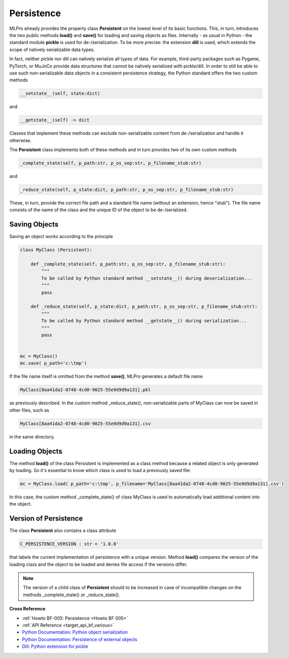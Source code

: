 Persistence
===========

MLPro already provides the property class **Persistent** on the lowest level of its basic functions. This, in turn, 
introduces the two public methods **load()** and **save()** for loading and saving objects as files. Internally - as 
usual in Python - the standard module **pickle** is used for de-/serialization. To be more precise: the extension 
**dill** is used, which extends the scope of natively serializable data types.

.. image:: images/MLPro-BF_Persistence.drawio.png
    :scale: 50 %

In fact, neither pickle nor dill can natively serialize all types of data. For example, third-party packages such 
as Pygame, PyTorch, or MuJoCo provide data structures that cannot be natively serialized with pickle/dill. In order 
to still be able to use such non-serializable data objects in a consistent persistence strategy, the Python standard 
offers the two custom methods

.. code-block:: python
    
    __setstate__(self, state:dict)

and

.. code-block:: python
    
    __getstate__(self) -> dict


Classes that implement these methods can exclude non-serializable content from de-/serialization and handle it otherwise.

The **Persistent** class implements both of these methods and in turn provides two of its own custom methods 

.. code-block:: python
    
    _complete_state(self, p_path:str, p_os_sep:str, p_filename_stub:str)

and

.. code-block:: python
    
    _reduce_state(self, p_state:dict, p_path:str, p_os_sep:str, p_filename_stub:str)

These, in turn, provide the correct file path and a standard file name (without an extension, hence "stub"). The file name 
consists of the name of the class and the unique ID of the object to be de-/serialized.


Saving Objects
--------------
Saving an object works according to the principle

.. code-block:: python

    class MyClass (Persistent): 

        def _complete_state(self, p_path:str, p_os_sep:str, p_filename_stub:str):
            """
            To be called by Python standard method __setstate__() during deserialization...
            """
            pass

        def _reduce_state(self, p_state:dict, p_path:str, p_os_sep:str, p_filename_stub:str):
            """
            To be called by Python standard method __getstate__() during serialization...
            """
            pass

    
    mc = MyClass()
    mc.save( p_path='c:\tmp')


If the file name itself is omitted from the method **save()**, MLPro generates a default file name

.. code-block:: python

    MyClass[8aa41da2-0748-4cd0-9025-55e9d9d9a131].pkl 

as previously described. In the custom method _reduce_state(), non-serializable parts of MyClass 
can now be saved in other files, such as 

.. code-block:: python

    MyClass[8aa41da2-0748-4cd0-9025-55e9d9d9a131].csv 

in the same directory.


Loading Objects
---------------

The method **load()** of the class Persistent is implemented as a class method because a related object 
is only generated by loading. So it's essential to know which class is used to load a previously saved file:

.. code-block:: python

    mc = MyClass.load( p_path='c:\tmp', p_filename='MyClass[8aa41da2-0748-4cd0-9025-55e9d9d9a131].csv')

In this case, the custom method _complete_state() of class MyClass is used to automatically load additional 
content into the object.


Version of Persistence
----------------------

The class **Persistent** also contains a class attribute 

.. code-block:: python

    C_PERSISTENCE_VERSION : str = '1.0.0'

that labels the current implementation of persistence with a unique version. Method **load()** compares the version 
of the loading class and the object to be loaded and denies file access if the versions differ. 

.. note::
    The version of a child class of **Persistent** should to be increased in case of incompatible changes on the 
    methods _complete_state() or _reduce_state().


    
**Cross Reference**

- :ref:`Howto BF-005: Persistence <Howto BF 005>`
- :ref:`API Reference <target_api_bf_various>`
- `Python Documentation: Python object serialization <https://docs.python.org/3/library/pickle.html#>`_
- `Python Documentation: Persistence of external objects <https://docs.python.org/3/library/pickle.html#persistence-of-external-objects>`_
- `Dill: Python extension for pickle <https://pypi.org/project/dill/>`_
